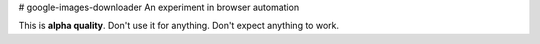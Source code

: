# google-images-downloader
An experiment in browser automation

This is **alpha quality**. Don't use it for anything.
Don't expect anything to work.
